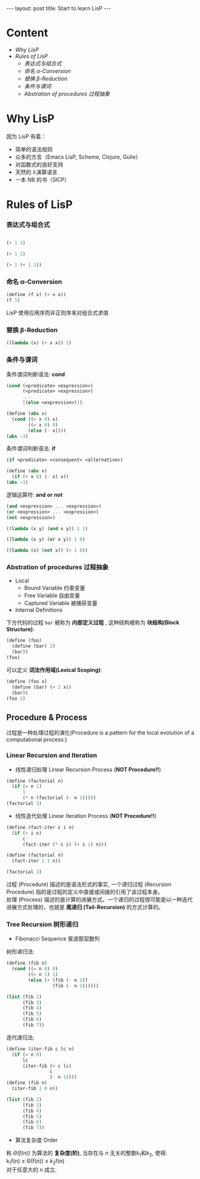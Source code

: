 #+STARTUP: entitiespretty
#+STARTUP: showall indent
#+STARTUP: hidestars
#+OPTIONS: \n:t
#+BEGIN_HTML
---
layout: post
title: Start to learn LisP
---
#+END_HTML

* COMMENT requirement

#+BEGIN_SRC emacs-lisp
(require 'yasnippet)
(require 'ob-scheme)
#+END_SRC

#+RESULTS:
: ob-scheme

* Content
- [[Why LisP]]
- [[Rules of LisP]]
  - [[表达式与组合式]]
  - [[命名 α-Conversion]]
  - [[替换 β-Reduction]]
  - [[条件与谓词]]
  - [[Abstration of procedures 过程抽象]]



* Why LisP

因为 LisP 有着：
- 简单的语法规则
- 众多的方言（Emacs LisP, Scheme, Clojure, Guile）
- 对函数式的良好支持
- 天然的 λ演算语言
- 一本 NB 的书（SICP）

* Rules of LisP

*** 表达式与组合式
#+BEGIN_SRC scheme

(+ 1 3)
#+END_SRC

#+RESULTS:
: 4

#+BEGIN_SRC scheme
(+ 1 2)
#+END_SRC

#+BEGIN_SRC scheme
(+ 1 (+ 1 1))
#+END_SRC

#+RESULTS:
: 3

*** 命名 α-Conversion
#+BEGIN_SRC scheme
(define (f x) (+ x x))
(f 1)
#+END_SRC

#+RESULTS:
: 2

LisP 使用应用序而非正则序来对组合式求值

*** 替换 β-Reduction

#+BEGIN_SRC scheme
((lambda (x) (+ x x)) 1)
#+END_SRC

#+RESULTS:
: 2

*** 条件与谓词

条件谓词判断语法: *cond*
#+BEGIN_SRC scheme
(cond (<predicate> <expression>)
      (<predicate> <expression>)
      ...
      [(else <expression>)])
#+END_SRC

#+BEGIN_SRC scheme
  (define (abs x)
    (cond ((> x 0) x)
          ((= x 0) 0)
          (else (- x))))
  (abs -3)
#+END_SRC

#+RESULTS:
: 3

条件谓词判断语法: *if*
#+BEGIN_SRC scheme
(if <predicate> <consequent> <alternative>)
#+END_SRC

#+BEGIN_SRC scheme
  (define (abs x)
    (if (< x 0) (- x) x))
  (abs -3)
#+END_SRC

#+RESULTS:
: 3

逻辑运算符: *and* *or* *not*
#+BEGIN_SRC scheme
(and <expression> ... <expression>)
(or <expression> ... <expression>)
(not <expression>)
#+END_SRC

#+BEGIN_SRC scheme
    ((lambda (x y) (and x y)) 1 1)
#+END_SRC

#+RESULTS:
: 1

#+BEGIN_SRC scheme
    ((lambda (x y) (or x y)) 1 0)
#+END_SRC

#+RESULTS:
: 1

#+BEGIN_SRC scheme
    ((lambda (x) (not x)) (> 1 0))
#+END_SRC

#+RESULTS:
: #f
*** Abstration of procedures 过程抽象
- Local
  - Bound Variable 约束变量
  - Free Variable 自由变量
  - Captured Variable 被捕获变量
- Internal Definitions
下方代码的过程 =bar= 被称为 *内部定义过程* , 这种结构被称为 *块结构(Block Structure)*:
#+BEGIN_SRC scheme
  (define (foo)
    (define (bar) 2)
    (bar))
  (foo)
#+END_SRC

#+RESULTS:
: 2
可以定义 *词法作用域(Lexical Scoping)*:
#+BEGIN_SRC scheme
  (define (foo x)
    (define (bar) (+ 2 x))
    (bar))
  (foo 2)
#+END_SRC

#+RESULTS:
: 4
** Procedure & Process
过程是一种处理过程的演化(Procedure is a pattern for the local evolution of a computational process.)
*** Linear Recursion and Iteration
- 线性递归处理 Linear Recursion Process (*NOT Procedure!!*)
#+BEGIN_SRC scheme
  (define (factorial n)
    (if (= n 1)
        1
        (* n (factorial (- n 1)))))
  (factorial 3)
#+END_SRC

#+RESULTS:
: 6

- 线性迭代处理 Linear Iteration Process (*NOT Procedure!!*)
#+BEGIN_SRC scheme
  (define (fact-iter c i n)
    (if (> i n)
        c
        (fact-iter (* c i) (+ i 1) n)))

  (define (factorial n)
    (fact-iter 1 1 n))

  (factorial 3)
#+END_SRC

#+RESULTS:
: 6

过程 (Procedure) 描述的是语法形式的事实, 一个递归过程 (Recursion Procedure) 指的是过程的定义中直接或间接的引用了该过程本身。
处理 (Process) 描述的是计算的进展方式。一个递归的过程很可能是以一种迭代进展方式处理的，也就是 *尾递归 (Tail-Recursion)* 的方式计算的。

*** Tree Recursion 树形递归
- Fibonacci Sequence 斐波那契数列
树形递归法:
#+BEGIN_SRC scheme
  (define (fib n)
    (cond ((= n 0) 0)
          ((= n 1) 1)
          (else (+ (fib (- n 1))
                   (fib (- n 2))))))

  (list (fib 2)
        (fib 3)
        (fib 4)
        (fib 5)
        (fib 6)
        (fib 7))
#+END_SRC

#+RESULTS:
: (1 2 3 5 8 13)

迭代递归法:
#+BEGIN_SRC scheme
  (define (iter-fib c lc n)
    (if (= n 0)
        lc
        (iter-fib (+ c lc)
                  c
                  (- n 1))))
  (define (fib n)
    (iter-fib 1 0 n))

  (list (fib 2)
        (fib 3)
        (fib 4)
        (fib 5)
        (fib 6)
        (fib 7))
#+END_SRC

#+RESULTS:
: (1 2 3 5 8 13)

- 算法复杂度 Order
称 /\Theta(f(n))/ 为算法的 *复杂度(阶)*, 当存在与 /n/ 无关的整数k_{1}和k_{2}, 使得:
k_{1}f(n) \le \Theta(f(n)) \le k_{2}f(n)
对于任意大的 /n/ 成立.
